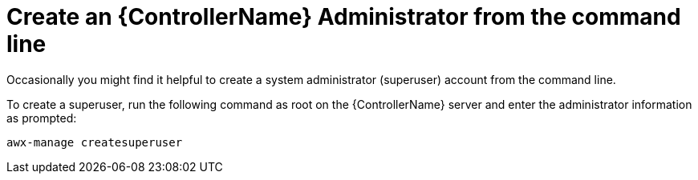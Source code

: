 [id="ref-controller-create-controller-admin"]

= Create an {ControllerName} Administrator from the command line

Occasionally you might find it helpful to create a system administrator (superuser) account from the command line. 

To create a superuser, run the following command as root on the {ControllerName} server and enter the administrator
information as prompted:

[literal, options="nowrap" subs="+attributes"]
----
awx-manage createsuperuser
----
